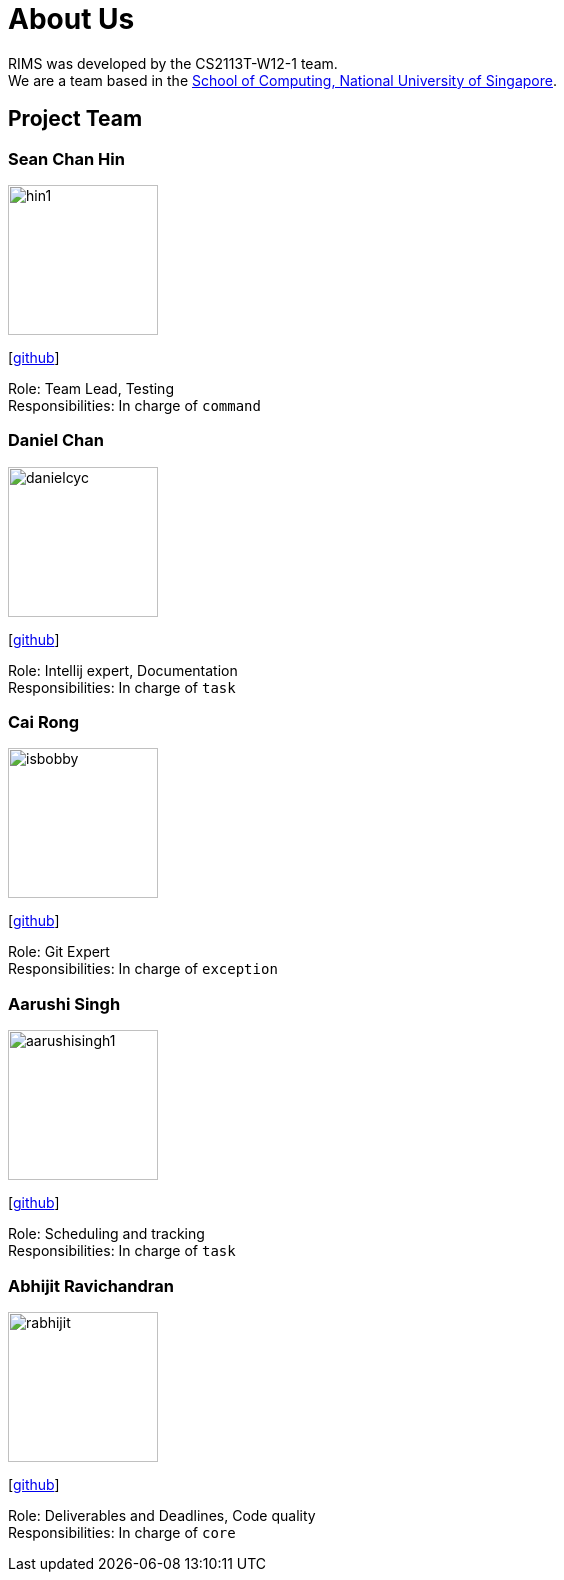 = About Us
:site-section: AboutUs
:relfileprefix: team/
:imagesDir: images
:stylesDir: stylesheets

RIMS was developed by the CS2113T-W12-1 team. +
We are a team based in the http://www.comp.nus.edu.sg[School of Computing, National University of Singapore].

== Project Team

=== Sean Chan Hin
image::hin1.jpg[width="150", align="left"]
{empty}[https://github.com/hin1[github]]

Role: Team Lead, Testing +
Responsibilities: In charge of `command`


=== Daniel Chan 
image::danielcyc.jpg[width="150", align="left"]
{empty}[http://github.com/danielcyc[github]]  

Role: Intellij expert, Documentation +
Responsibilities: In charge of `task`


=== Cai Rong
image::isbobby.jpg[width="150", align="left"]
{empty}[http://github.com/isbobby[github]]  

Role: Git Expert +
Responsibilities: In charge of `exception`


=== Aarushi Singh
image::aarushisingh1.jpg[width="150", align="left"]
{empty}[http://github.com/aarushisingh1[github]] 

Role: Scheduling and tracking +
Responsibilities: In charge of `task`

=== Abhijit Ravichandran
image::rabhijit.jpg[width="150", align="left"]
{empty}[http://github.com/rabhijit[github]] 

Role: Deliverables and Deadlines, Code quality +
Responsibilities: In charge of `core`

